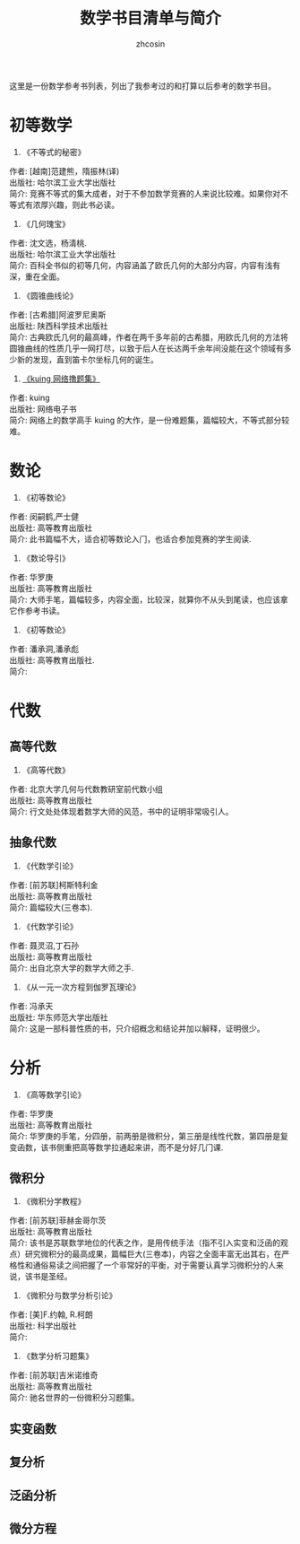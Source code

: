 #+HTML_HEAD: <link rel="stylesheet" type="text/css" href="../css/readtheorg.css" />
#+TITLE: 数学书目清单与简介
#+AUTHOR: zhcosin
#+OPTIONS:   ^:{} \n:t 
#+LANGUAGE: zh-CN

这里是一份数学参考书列表，列出了我参考过的和打算以后参考的数学书目。
   
* 初等数学

     1. 《不等式的秘密》
     作者: [越南]范建熊，隋振林(译)
     出版社: 哈尔滨工业大学出版社
     简介: 竞赛不等式的集大成者，对于不参加数学竞赛的人来说比较难。如果你对不等式有浓厚兴趣，则此书必读。

     1. 《几何瑰宝》
     作者: 沈文选，杨清桃.
     出版社: 哈尔滨工业大学出版社
     简介: 百科全书似的初等几何，内容涵盖了欧氏几何的大部分内容，内容有浅有深，重在全面。

     1. 《圆锥曲线论》
     作者: [古希腊]阿波罗尼奥斯
     出版社: 陕西科学技术出版社
     简介: 古典欧氏几何的最高峰，作者在两千多年前的古希腊，用欧氏几何的方法将圆锥曲线的性质几乎一网打尽，以致于后人在长达两千余年间没能在这个领域有多少新的发现，直到笛卡尔坐标几何的诞生。
     
     1. [[http://kuing.orzweb.net/viewthread.php?tid%3D3757&extra%3Dpage%253D1][《kuing 网络撸题集》]] 
     作者: kuing 
     出版社: 网络电子书
     简介: 网络上的数学高手 kuing 的大作，是一份难题集，篇幅较大，不等式部分较难。

* 数论

     1. 《初等数论》 
     作者: 闵嗣鹤,严士健
     出版社: 高等教育出版社
     简介: 此书篇幅不大，适合初等数论入门，也适合参加竞赛的学生阅读.

     1. 《数论导引》
     作者: 华罗庚
     出版社: 高等教育出版社
     简介: 大师手笔，篇幅较多，内容全面，比较深，就算你不从头到尾读，也应该拿它作参考书读。

     1. 《初等数论》 
     作者: 潘承洞,潘承彪
     出版社: 高等教育出版社.
     简介: 
       
* 代数
  
** 高等代数
  
     1. 《高等代数》 
     作者: 北京大学几何与代数教研室前代数小组
     出版社: 高等教育出版社
     简介: 行文处处体现着数学大师的风范，书中的证明非常吸引人。
       
** 抽象代数
       
     1. 《代数学引论》
     作者: [前苏联]柯斯特利金
     出版社: 高等教育出版社
     简介: 篇幅较大(三卷本).

     1. 《代数学引论》
     作者: 聂灵沼,丁石孙
     出版社: 高等教育出版社
     简介: 出自北京大学的数学大师之手.

     1. 《从一元一次方程到伽罗瓦理论》
     作者: 冯承天
     出版社: 华东师范大学出版社
     简介: 这是一部科普性质的书，只介绍概念和结论并加以解释，证明很少。
      
* 分析
  
     1. 《高等数学引论》 
     作者: 华罗庚
     出版社: 高等教育出版社
     简介: 华罗庚的手笔，分四册，前两册是微积分，第三册是线性代数，第四册是复变函数，该书侧重把高等数学拉通起来讲，而不是分好几门课.

** 微积分

     1. 《微积分学教程》
     作者: [前苏联]菲赫金哥尔茨
     出版社: 高等教育出版社
     简介: 该书是苏联数学地位的代表之作，是用传统手法（指不引入实变和泛函的观点）研究微积分的最高成果，篇幅巨大(三卷本)，内容之全面丰富无出其右，在严格性和通俗易读之间把握了一个非常好的平衡，对于需要认真学习微积分的人来说，该书是圣经。

     1. 《微积分与数学分析引论》
     作者: [美]F.约翰, R.柯朗
     出版社: 科学出版社
     简介:

     1. 《数学分析习题集》 
     作者: [前苏联]吉米诺维奇
     出版社: 高等教育出版社
     简介: 驰名世界的一份微积分习题集。
       
** 实变函数

** 复分析

** 泛函分析

** 微分方程
 
